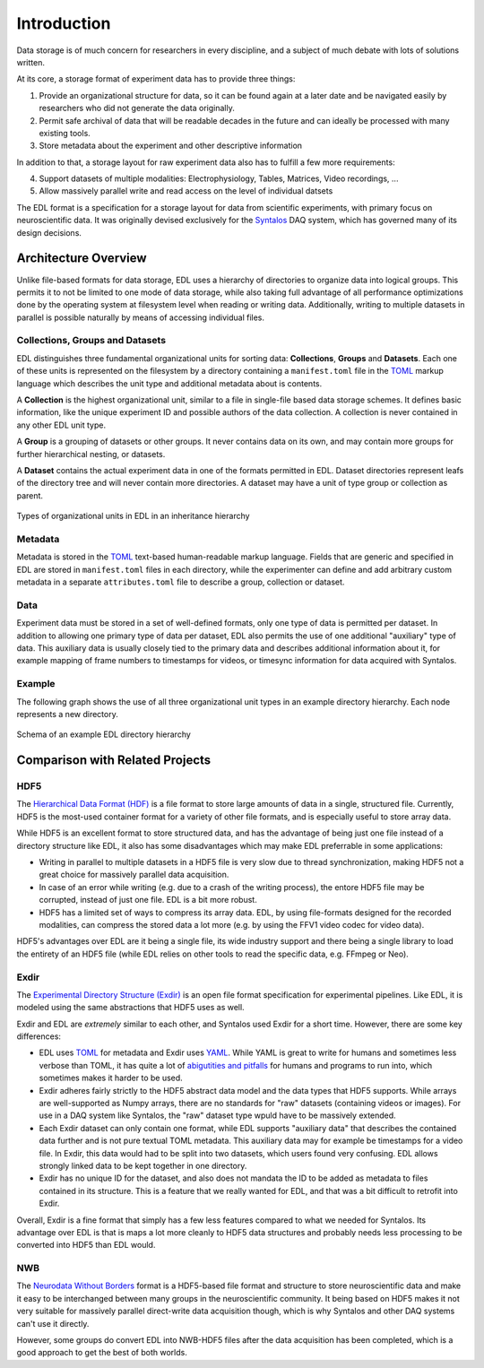 Introduction
############

Data storage is of much concern for researchers in every discipline, and a subject
of much debate with lots of solutions written.

At its core, a storage format of experiment data has to provide three things:

1. Provide an organizational structure for data, so it can be found again at a later
   date and be navigated easily by researchers who did not generate the data originally.
2. Permit safe archival of data that will be readable decades in the future and can ideally
   be processed with many existing tools.
3. Store metadata about the experiment and other descriptive information

In addition to that, a storage layout for raw experiment data also has to fulfill a few more
requirements:

4. Support datasets of multiple modalities: Electrophysiology, Tables, Matrices, Video recordings, ...
5. Allow massively parallel write and read access on the level of individual datsets

The EDL format is a specification for a storage layout for data
from scientific experiments, with primary focus on neuroscientific data.
It was originally devised exclusively for the `Syntalos <https://syntalos.github.io/>`_
DAQ system, which has governed many of its design decisions.

Architecture Overview
=====================

Unlike file-based formats for data storage, EDL uses a hierarchy of directories to organize data into
logical groups. This permits it to not be limited to one mode of data storage, while also taking full
advantage of all performance optimizations done by the operating system at filesystem level when reading or
writing data. Additionally, writing to multiple datasets in parallel is possible naturally by means of
accessing individual files.

Collections, Groups and Datasets
--------------------------------

EDL distinguishes three fundamental organizational units for sorting data: **Collections**,
**Groups** and **Datasets**.
Each one of these units is represented on the filesystem by a directory containing a ``manifest.toml``
file in the `TOML <https://github.com/toml-lang/toml>`_ markup language which describes the unit type
and additional metadata about is contents.

A **Collection** is the highest organizational unit, similar to a file in single-file based data
storage schemes. It defines basic information, like the unique experiment ID and possible authors
of the data collection. A collection is never contained in any other EDL unit type.

A **Group** is a grouping of datasets or other groups. It never contains data on its own, and may
contain more groups for further hierarchical nesting, or datasets.

A **Dataset** contains the actual experiment data in one of the formats permitted in EDL. Dataset
directories represent leafs of the directory tree and will never contain more directories. A dataset
may have a unit of type group or collection as parent.

.. figure:: img/organization_classes.png
    :align: center
    :width: 60%
    :alt: Organizational classes in EDL

    Types of organizational units in EDL in an inheritance hierarchy

Metadata
--------

Metadata is stored in the `TOML <https://github.com/toml-lang/toml>`_ text-based human-readable markup language.
Fields that are generic and specified in EDL are stored in ``manifest.toml`` files in each directory, while the
experimenter can define and add arbitrary custom metadata in a separate ``attributes.toml`` file to describe a group,
collection or dataset.

Data
----

Experiment data must be stored in a set of well-defined formats, only one type of data is permitted per dataset.
In addition to allowing one primary type of data per dataset, EDL also permits the use of one additional "auxiliary"
type of data. This auxiliary data is usually closely tied to the primary data and describes additional information about
it, for example mapping of frame numbers to timestamps for videos, or timesync information for data acquired with Syntalos.

Example
-------

The following graph shows the use of all three organizational unit types in an example directory hierarchy.
Each node represents a new directory.

.. figure:: img/organization_direxample.png
    :align: center
    :width: 100%
    :alt: Schema of an example EDL directory hierarchy

    Schema of an example EDL directory hierarchy

Comparison with Related Projects
================================

HDF5
----

The `Hierarchical Data Format (HDF) <https://en.wikipedia.org/wiki/Hierarchical_Data_Format>`_ is a file format to store
large amounts of data in a single, structured file. Currently, HDF5 is the most-used container format for a variety of
other file formats, and is especially useful to store array data.

While HDF5 is an excellent format to store structured data, and has the advantage of being just one file instead of a
directory structure like EDL, it also has some disadvantages which may make EDL preferrable in some applications:

* Writing in parallel to multiple datasets in a HDF5 file is very slow due to thread synchronization, making HDF5 not a
  great choice for massively parallel data acquisition.
* In case of an error while writing (e.g. due to a crash of the writing process), the entore HDF5 file may be corrupted,
  instead of just one file. EDL is a bit more robust.
* HDF5 has a limited set of ways to compress its array data. EDL, by using file-formats designed for the recorded modalities,
  can compress the stored data a lot more (e.g. by using the FFV1 video codec for video data).

HDF5's advantages over EDL are it being a single file, its wide industry support and there being a single library to load
the entirety of an HDF5 file (while EDL relies on other tools to read the specific data, e.g. FFmpeg or Neo).


Exdir
-----

The `Experimental Directory Structure (Exdir) <https://exdir.readthedocs.io/en/latest/>`_ is an open file format specification for
experimental pipelines. Like EDL, it is modeled using the same abstractions that HDF5 uses as well.

Exdir and EDL are *extremely* similar to each other, and Syntalos used Exdir for a short time. However, there are some key differences:

* EDL uses `TOML <https://toml.io/en/>`_ for metadata and Exdir uses `YAML <https://yaml.org/>`_. While YAML is great to write for
  humans and sometimes less verbose than TOML, it has quite a lot of `abigutities and pitfalls <https://noyaml.com/>`_ for humans and
  programs to run into, which sometimes makes it harder to be used.
* Exdir adheres fairly strictly to the HDF5 abstract data model and the data types that HDF5 supports. While arrays are well-supported
  as Numpy arrays, there are no standards for "raw" datasets (containing videos or images). For use in a DAQ system like Syntalos, the
  "raw" dataset type wpuld have to be massively extended.
* Each Exdir dataset can only contain one format, while EDL supports "auxiliary data" that describes the contained data further and is not
  pure textual TOML metadata. This auxiliary data may for example be timestamps for a video file. In Exdir, this data would had to be split
  into two datasets, which users found very confusing. EDL allows strongly linked data to be kept together in one directory.
* Exdir has no unique ID for the dataset, and also does not mandata the ID to be added as metadata to files contained in its structure.
  This is a feature that we really wanted for EDL, and that was a bit difficult to retrofit into Exdir.

Overall, Exdir is a fine format that simply has a few less features compared to what we needed for Syntalos. Its advantage over EDL
is that is maps a lot more cleanly to HDF5 data structures and probably needs less processing to be converted into HDF5 than EDL would.


NWB
---

The `Neurodata Without Borders <https://www.nwb.org/>`_ format is a HDF5-based file format and structure to store neuroscientific data
and make it easy to be interchanged between many groups in the neuroscientific community.
It being based on HDF5 makes it not very suitable for massively parallel direct-write data acquisition though, which is why Syntalos
and other DAQ systems can't use it directly.

However, some groups do convert EDL into NWB-HDF5 files after the data acquisition has been completed, which is a good approach to get
the best of both worlds.
